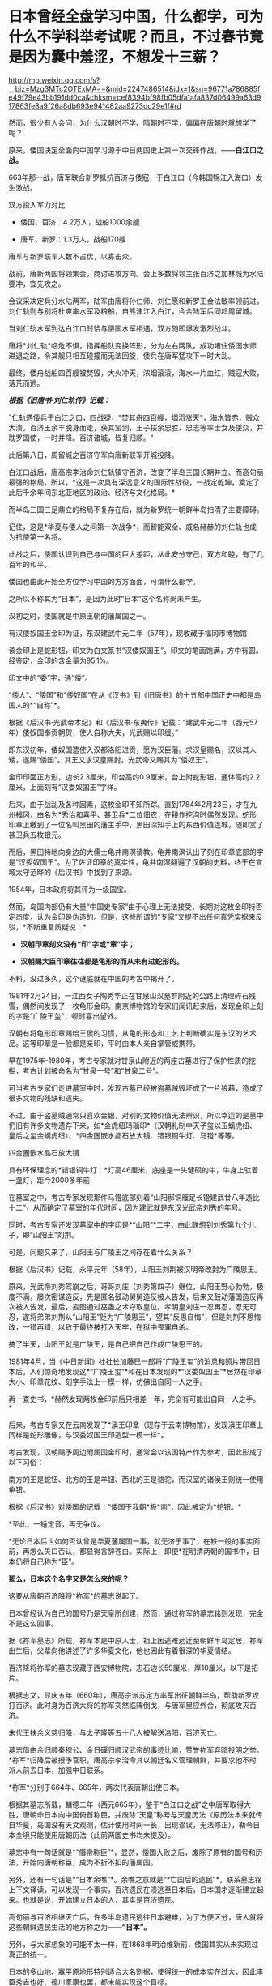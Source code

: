 * 日本曾经全盘学习中国，什么都学，可为什么不学科举考试呢？而且，不过春节竟是因为囊中羞涩，不想发十三薪？

http://mp.weixin.qq.com/s?__biz=Mzg3MTc2OTExMA==&mid=2247486514&idx=1&sn=96771a786885fe49f79e43bb191dd0ca&chksm=cef8394bf98fb05dfa1afa837d06499a63d917863fe8a9f26a8db693e941482aa9273dc29e1f#rd


然而，很少有人会问，为什么汉朝时不学、隋朝时不学，偏偏在唐朝时就想学了呢？

原来，倭国决定全面向中国学习源于中日两国史上第一次交锋作战，------*白江口之战。*

663年那一战，唐军联合新罗抵抗百济与倭寇，于白江口（今韩国锦江入海口）发生激战。

双方投入军力对比

- 倭国、百济：4.2万人，战船1000余艘 

- 唐军、新罗：1.3万人，战船170艘

唐军与新罗联军人数不占优，以寡击众。

战前，唐新两国将领集会，商讨进攻方向。会上多数将领主张百济之加林城为水陆要冲，宜先攻之。

会议采决定兵分水陆两军，陆军由唐将孙仁师、刘仁愿和新罗王金法敏率领前进，刘仁轨则与别将杜爽率水军及粮船，自熊津江入白江，会合陆军后同趋周留城。

当刘仁轨水军到达白江口时恰与倭国水军相遇，双方随即爆发激烈战斗。

[[./img/46-0.jpeg]]

唐将*刘仁轨*临危不惧，指挥船队变换阵形，分为左右两队，成功堵住倭国水师进退之路，令其舰只相互碰撞而无法回旋，倭兵在唐军猛攻下一时大乱。

[[./img/46-1.jpeg]]

最终，倭舟战船四百艘被焚毁，大火冲天，浓烟滚滚，海水一片血红，贼寇大败，落荒而逃。

/*根据《旧唐书·刘仁轨传》记载：*/

"仁轨遇倭兵于白江之口，四战捷，*焚其舟四百艘，烟滔涨天*，海水皆赤，贼众大溃。百济王余丰脱身而走，获其宝剑，王子扶余忠胜、忠志等率士女及倭众，并耽罗国使，一时并降。百济诸城，皆复归顺。"

此后第八日，周留城之百济守军向唐新联军开城投降。

白江口战后，唐高宗李治命刘仁轨镇守百济，改变了半岛三国长期并立、而高句丽最强的格局。所以，*这是一次具有深远意义的国际性战役，一战定乾坤，奠定了此后千余年间东北亚地区的政治、经济与文化格局。*

而半岛三国三足鼎立的格局不复存在后，就为新罗统一朝鲜半岛扫清了主要障碍。

记住，这是*华夏与倭人之间第一次战争*，而智能双全、威名赫赫的刘仁轨也成为抗倭第一名将。

[[./img/46-2.jpeg]]

此战之后，倭国认识到自己与中国的巨大差距，从此安分守己，双方和睦，有了几百年的和平。

倭国也由此开始全方位学习中国的方方面面，可谓什么都学。

之所以不称其为“日本”，是因为此时“日本”这个名称尚未产生。

汉初之时，倭国就是中原王朝的藩属国之一。

有汉倭奴国王金印为证，东汉建武中元二年（57年），现收藏于福冈市博物馆

[[./img/46-3.jpeg]]

该金印上是蛇形钮，印文为白文篆书“汉倭奴国王”。印文的笔画饱满，方中有圆。经鉴定，金印的含金量为95.1%。

印文中的“委”字，通“倭”。

“倭人”、“倭国”和“倭奴国”在从《汉书》到《旧唐书》的十五部中国正史中都是岛国人的*“自称”*。

根据《后汉书·光武帝本纪》和《后汉书·东夷传》记载：“建武中元二年（西元57年）倭奴国奉贡朝贺，使人自称大夫，光武赐以印缓。”

即东汉初年，倭奴国遣使入汉都洛阳进贡，愿为汉臣藩。求汉皇赐名，汉以其人矮，遂赐“倭国”。其王又求汉皇赐封，光武帝又赐其为“倭奴王”。

金印印面正方形，边长2.3厘米，印台高约0.9厘米，台上附蛇形钮，通体高约2.2厘米，上面刻有“汉委奴国王”字样。

[[./img/46-4.jpeg]]

后来，由于战乱及各种因素，这枚金印不知所踪。直到1784年2月23日，才在九州福冈，由名为*秀治和喜平、甚卫兵*二位佃农，在耕作挖沟时偶然发现。蛇形印章上缴到了一位名叫黑田的藩主手中，黑田深知手上的东西价值连城，随即赏了甚卫兵五枚银元。

而后，黑田特地向身边的大儒士龟井南溟请教。龟井南溟认出了刻在印章底部的字是“汉委奴国王”。为了佐证印章的真实性，龟井南溟翻遍了汉朝的史料，终于在宣城太守范晔的《后汉书》中找到了来源。

1954年，日本政府将其评为一级国宝。

然而，岛国内部仍有大量“中国史专家”由于心理上无法接受，长期对这枚金印持否定态度，认为金印是伪造的。但是，这些所谓的“专家”又提不出任何真凭实据来反驳，*不断重复质疑说：*

- *汉朝印章刻文没有“印”字或“章”字；*

- *汉朝赐大臣印章往往都是龟形的而从未有过蛇形的。*

不料，没过多久，这个谜底就在中国的考古中揭开了。

1981年2月24日，一江西女子陶秀华正在甘泉山汉墓群附近的公路上清理碎石残雪，偶然间发现了一枚龟形金印。南京博物馆的专家们闻讯赶来后，发现金印上刻的字是“广陵王玺”，顿时喜出望外。

[[./img/46-5.jpeg]]

汉朝有将龟形印章赐给王侯的习惯，从龟的形态和工艺上判断确实是东汉的艺术品。这等印章是一般都是亲印，平时由本人亲自掌管或携带。

早在1975年-1980年，考古专家就对甘泉山附近的两座古墓进行了保护性质的挖掘，考古计划被命名为“甘泉一号”和“甘泉二号”。

[[./img/46-6.jpeg]]

可当考古专家们走进墓室中时，发现古墓已经被盗墓贼毁坏成了一片狼藉，造成了很多文物的残缺和遗失。

[[./img/46-7.jpeg]]

不过，由于盗墓贼通常只喜欢金银，对别的文物价值无法辨识，所以幸运的是墓中仍旧有许多文物遗存下来，如*金虎纽玛瑙印*（汉朝礼制中天子玺以玉螭虎纽、皇后之玺金螭虎纽）、*四金圈嵌水晶石放大镜、错银铜牛灯、马镫*等等。

四金圈嵌水晶石放大镜

[[./img/46-8.jpeg]]

具有环保理念的*错银铜牛灯：*灯高46厘米，底座是一头健硕的牛，牛身上驮着一盏灯，距今2000多年前

[[./img/46-9.jpeg]]

在墓室之中，考古专家发现那件马镫底部刻着“山阳邸铜雁足长镫建武廿八年造比十二”，从而确定了墓室的年代时间，因为建武就是东汉光武帝刘秀的年号。

同时，考古专家还发现墓室中的字印是*“山阳”*二字，由此联想到刘秀第九个儿子，即“山阳王”刘荆。

可是，问题又来了，山阳王与广陵王之间存在着什么关系？

根据《后汉书》记载，永平元年（58年），山阳王刘荆被汉明帝改封为广陵思王。

原来，光武帝刘秀驾崩之后，哥哥刘庄（刘秀第四子）继位，山阳王野心勃勃，极度不满，屡次密谋造反，先是匿名鼓动舅舅造反被人告发，后来又鼓动藩国造反再次被人告发，最后，妄图通过巫蛊之术夺取皇位。孝明皇刘庄一忍再忍，忍无可忍，遂将弟弟刘荆从“山阳王”贬为“广陵思王”，望其“反思自悔”，但是刘荆不思悔改，一错再错，以致于最终被打入天牢，在狱中畏罪自杀。

搞了半天，山阳王就是广陵王，是自己把自己作成广陵思王的。

1981年4月，当《中日新闻》社社长加藤巳一郎将“广陵王玺”的消息和照片带回日本后，人们惊奇地发现这*“广陵王玺”*和在日本发现的*“汉委奴国王”*居然在印章大小、印章花纹、刻字手法上一模一样，仿佛出自同一人之手。

再一查史书，*赫然发现两枚金印前后只相差一年，完全有可能出自同一人之手。*

后来，考古专家又在云南发现了*滇王印章（现存于云南博物馆），发现滇王印章上同样是蛇形雕像，与汉委奴国王印造型一模一样*。

[[./img/46-10.jpeg]]

[[./img/46-11.jpeg]]

考古发现，汉朝赐予周边附属国金印时，通常会以该国特产作为参考，因此形成了以下习俗：

南方的王是蛇钮、北方的王是羊钮、西北的王是骆驼，而汉室的诸侯王则统一使用龟钮。

根据《后汉书》对倭国的记载：“倭国于我朝*极*南”，因此被定为*蛇钮。*

*至此，一锤定音，再无争议。

*无论日本后世如何否认曾是华夏藩属国一事，就无济于事了，在铁一般的事实面前，再怎么矢口否认，都显得言辞苍白。实际上，即便*在明清两朝的国书中，日本仍将自己称为“臣”。

*那么，日本这个名字又是怎么来的呢？*

这要从唐朝百济降将*祢军*的墓志说起了。

日本曾经认为自己的国号乃是天皇所创建，然而，通过祢军的墓志铭则发现，完全不是这么回事。

据《祢军墓志》所载，祢军本是中原人士，祖上因逃难远迁至朝鲜半岛定居，祢军出生后，父辈向他讲述了许多华夏文化，他也因此有着很深的华夏情结。

百济降将祢军的墓志现藏于西安博物院，志石边长59厘米，厚10厘米，以下是拓片。

[[./img/46-12.jpeg]]

[[./img/46-13.jpeg]]

根据志文，显庆五年（660年），唐高宗派苏定方率军出征朝鲜半岛，帮助新罗攻打百济。此时身为百济大将的祢军突然临阵倒戈，与唐军里应外合，彻底攻灭百济。

末代王扶余义慈归降，与太子隆等五十八人被解送洛阳，百济灭亡。

墓志借由余归顺秦穆公、金日磾归顺汉武帝的事迹比喻，赞誉祢军弃暗投明之举。*祢军*归降后被授予官职，唐高宗李治命其以朝廷名义管理朝鲜，并要求他不时派人前去日本，加强中日联系。

*祢军*分别于664年、665年，两次代表唐朝出使日本。

[[./img/46-14.jpeg]]

根据其墓志所载，麟德二年（西元665年），鉴于“白江口之战”之中唐军取得大胜，唐朝命日本向中国俯首称臣，并废除“天皇”称号与天皇历法（原历法本来就传自华夏，岛国没有天文观测，估计使用时间一长，出现谬误，无法修正），勒令日本全境只能使用唐朝历法（此前两国史书均未提及）。

墓志中有一句话就是*“僭帝称臣”*，显然，倭国大败之后，废除了原有的国号和历法，开始向唐朝称臣，成为不折不扣的藩属国。

另外，还有一句话是*“日本余噍”*。余噍之意就是“*亡国后的遗民”*，联系墓志铭上下文译读，可以发现一个事实，百济遗民在溃逃至日本后，日本国才逐渐建立起来。也就是说，开始建立日本的人，其实是百济遗民。

高句丽与百济相继灭亡后，许多半岛遗民逃往日本避难，为了方便区分，唐人就将这些朝鲜遗民生活的地方称之为------*“日本”。*

[[./img/46-15.jpeg]]

另外，与大家想象的可能不太一样，在1868年明治维新前，倭国其实从未实现过真正的统一。

日本的多山地、寡平原地形特别适合大名割据，使得统一的成本实在过大，因此丰臣秀吉也好、德川家康也罢，都未能实现这个目标。

直到近代明治维新、废藩置县以后，日本才形成了实质意义上*第一次国家统一 。*

[[./img/46-16.jpeg]]

*【日本为什么学不了科举】

中国的科举制度始于隋朝，及至唐朝，形式逐渐完善，影响力愈发深远。

科举制度的实施，极大地推动了人才选拔的公正性，使得诸多优秀的寒门学子也有机会步入上流社会，从而促进了社会阶层的流动，增强了社会发展的活力。

[[./img/46-17.jpeg]]

日本自然知道这一举措的极大好处，他们也想学，但是很快发现有心无力，根本无法打破桎梏和藩篱。

中国之所以创立科举制度，是因为魏晋南北朝时的*门阀制度*盛行，只看门第不看才学，以出身决定社会地位，严重干扰了人才选拔，人才凋敝导致朝堂混乱，出现了一系列的社会问题，王朝也无法长治久安。

*中国是在斗争了千年的基础上，方才顺应历史潮流，打破门阀制度的。*

古时倭国并未统一（明治维新前从未真正统一），天皇只是象征，没有实权，主要是以家族制和贵族制为基础的社会，幕府将军行管理之实，一代又一代，而各地有实力的大名割据一方，因此门户高低和出身特别重要。

这种情况与门阀制度颇为相似。

[[./img/46-18.jpeg]]

倭国阶级固化严重，处于既得利益阶层的贵族们强力阻挠科举制的施行，他们担心底层百姓爬上来会影响自己的利益和地位，所以千方百计反对科举制。

没有科举制，贵族可以干涉朝政，可以轻易将自己人安排在重要的岗位上，进一步巩固和壮大自己的实力。

/在此背景之下，日本尝试推行了一段时间的*“贡举”*（即科举制）就停止了，后来更是无人再提。/

[[./img/46-19.jpeg]]

门阀制度在人类社会发展中是一个必经阶段。到了一定阶段，它的弊端就会越来越明显，甚至成为阻碍社会进步的一大隐疾。不破除它，很难促进社会流动、进一步提高生产力。

/*中国破除门阀制度，前前后后斗争了一千年左右，其他国家大概也不会例外，甚至可能耗时更久。*/

现在，几个邻居的各大门阀也是愈来愈强大，大到可以左右国策、左右经济。

西方的真实历史虽然仅有近代三四百年，但是东学西渐时，它们也全方位学习了华夏文化和科技，包括治国理政、律法体系（尤其是唐律疏议，连养狗的法律也是从大唐律法中学的）。

[[./img/46-20.jpeg]]

*那么，它们有没有门阀呢？有没有像吕不韦那样的财阀呢？*

既然都是人类社会，自然社会的进程与发展大体上都会遇到相似的问题。现在，正是门阀兴盛的时代。门阀和财阀们为了巩固自己的地位，以便继续获取利益，必定会在各大关键岗位上安排自己人。

由此，所谓的三权分立、M主、Z由就非常好理解了，典型的双标，不同场合富含不同的解释。但其实，真实的目的仅有一个，那就是制衡、分化、瓦解，便于资本插手，能安排自己人上位，能按照自己意图行事。

*【都是钱惹的祸，不想发十三薪，所以才不过中国春节】*

日本不过中国春节，除了脱亚入欧，还因为明治维新时国库空虚，不想每过几年就来个闰月，由此多发一个月薪水。

曾经的中国农历新年，也是古代日本的重要节日。

[[./img/46-21.jpeg]]

从7世纪末开始，日本使用中国历法。

唐时，日本使用了中国农历，还顺袋抄作业抄走了唐朝宫廷的追傩，继而摇身一变，成了日本农历新年的礼仪。

[[./img/46-22.jpeg]]

古代日本严格遵循农历历法，中国农历新年由此影响日本一千多年。

直到1685年，才有日本人在中国历法的基础上编制出了“贞享历”，后来又几经更改，到明治初期使用“天保历”。

不过，这些历法都属于阴历。

随着黑船事件的爆发，明治天皇决定趁机推翻幕府的统治，从而掌握大权，顺便把日本旧制度全部推倒重来，所以在整个明治维新期间，日本大量引进西方的制度、技术、文化进行各方面的改革。

[[./img/46-23.jpeg]]

然而，由于全盘西化改革，面临着近代化的建设，需要巨额资金，而日益增加的成本导致国库空虚，财政压力不堪重负。

一时，连官员薪俸发放都成了火烧眉毛的大事。

明治维新前，官吏领取的是按月发放的“月俸”，但阴历每隔几年就会有一个闰月，要按十三个月发放。

*这些钱从哪里来？拿不出来怎么办？*

这时，*塚本明毅*等人提议将农历改为阳历，当时日本官员工资月结，每月按时领取月俸，如果按照农历计算，每隔两三年左右，就会多笔开支，多付一个闰月的工资，如果按照公历来算的话，这笔钱就可以省了。

明治天皇一听，当即表示同意。

于是，明治政府于农历1872年11月9日发布了“改历诏书”，决定废太阴历，颁行太阳历，以即将到来的12月3日作为1873年1月1日，从此诸祭典等旧历月日一律按照新历的相应日期施行。

所以，*当年农历12月3日就这样直接变成了阳历1月1日。*

这不仅剩下了第十三个月的月俸，甚至连农历十二月的工资也被天皇找借口赖掉了：反正这个月才过三天，所以这个月的钱就不发了啊。

[[./img/46-24.jpeg]]

甲午海战后，随着清朝战败，全日本上下纷纷认为，中国已经落伍了，完全没有必要再沿袭这样一个落后国家的传统，*便集体同意将新年改在元旦，以后只过元旦新年。*

至此，日本开始使用太阳历，新年从中国的春节改成了新历年的元旦，开始不过春节了，元旦即为新年。

明治改历之后，负责掌管时间的职能部门------*日本国立天文台*则对有关阳历和农历的对照等问讯，一律不予回答，而由海上保安厅海洋情报部以非正式的形式来公布阳历和农历的对照表。

2010年之后，海上保安厅海洋情报部没有说明任何理由，停止了这项服务。

日本施行了阳历历法后，一些节日直接搬至阳历，如阳历七月七日过七夕节，阳历九月九日过重阳节等，但是他们根本没搞清楚历法的天文意义。

[[./img/46-25.jpeg]]

其实，很多节庆是与历法密不可分的，人为的强行变革不符合天道规律，显得十分生硬，一些与种庄稼、打鱼有着莫大关联的节气时令是万万不能以行政命令所推行的阳历日子随便取代的。

由此造成的隐形损失，他们可能从来都没有考虑或估算过。

*【关于日本美食】*

日本那些卖寿司的，很多都在吹自己的山葵泥，其实他们没有告诉你的是，一大半的山葵都是从中国进口的。

早先霓虹国还声称自己风味独特的鲤鱼刺身，------其实那些脂肪很少的风味独特的鲤鱼百分百都是中国在鸭绿江里面养的，饿瘦了再卖去日本的。

霓虹人盛誉自己的木鱼花很厉害，吊高汤乃是一绝，可现实却是绝大多数木鱼花都是中国产的。

就连日本人常挂在嘴边的生食鸡蛋（无菌蛋），很多也是中国出口的，圣迪乐鸡蛋就是其中的佼佼者。

[[./img/46-26.jpeg]]

至于美味的河豚，霓虹人奉之若宝，最后却发现他们那里根本就不怎么产河豚。为了保住饭碗，霓虹国的厨师非常喜欢中国产的排毒河豚，因为养殖的缘故，排毒河豚脂肪更多，所以这边又成了他们美誉的“日本河豚特殊旨味”。

[[./img/46-27.jpeg]]

总之，看待任何事物不要迷于表象，须深入了解历史，才能发现细节。

当你发现一个真实的日本后，尤其发现历史长河的起起伏伏，并能感受、甚至洞见历史潮流与趋势后，你一定会自信满满，绝对不会做出1949年加入国民党的事情来。

在某大报记者心心念念申请加入岛国国籍时，缺乏历史洞察力的她可能万万没有料到，那方土地上的人正想方设法曲线救国，留条后路，让自己的子孙后代能够移居大陆。

上下五千年的历史早已证明，离开华夏文化辐射圈和影响范围圈的，比如太平洋上的诸多岛国、北美印第安、奥尔梅克等等，总会处于原始、停滞状态，数千年如一日；

而处于华夏辐射圈和影响范围圈内的，才有机会东学西渐，在华夏文明不断积累的基础上，跟上发展的步伐，日新月异。

*有些东西，他们能学；有些东西，他们还真学不了。*

